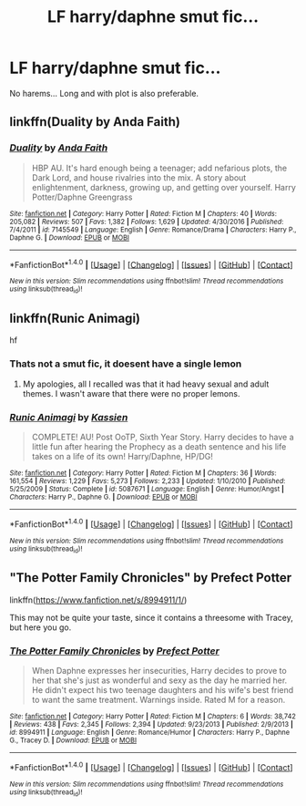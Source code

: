 #+TITLE: LF harry/daphne smut fic...

* LF harry/daphne smut fic...
:PROPERTIES:
:Author: PokeMaster420
:Score: 11
:DateUnix: 1508148081.0
:DateShort: 2017-Oct-16
:FlairText: Request
:END:
No harems... Long and with plot is also preferable.


** linkffn(Duality by Anda Faith)
:PROPERTIES:
:Author: valtazar
:Score: 6
:DateUnix: 1508189857.0
:DateShort: 2017-Oct-17
:END:

*** [[http://www.fanfiction.net/s/7145549/1/][*/Duality/*]] by [[https://www.fanfiction.net/u/1191684/Anda-Faith][/Anda Faith/]]

#+begin_quote
  HBP AU. It's hard enough being a teenager; add nefarious plots, the Dark Lord, and house rivalries into the mix. A story about enlightenment, darkness, growing up, and getting over yourself. Harry Potter/Daphne Greengrass
#+end_quote

^{/Site/: [[http://www.fanfiction.net/][fanfiction.net]] *|* /Category/: Harry Potter *|* /Rated/: Fiction M *|* /Chapters/: 40 *|* /Words/: 205,082 *|* /Reviews/: 507 *|* /Favs/: 1,382 *|* /Follows/: 1,629 *|* /Updated/: 4/30/2016 *|* /Published/: 7/4/2011 *|* /id/: 7145549 *|* /Language/: English *|* /Genre/: Romance/Drama *|* /Characters/: Harry P., Daphne G. *|* /Download/: [[http://www.ff2ebook.com/old/ffn-bot/index.php?id=7145549&source=ff&filetype=epub][EPUB]] or [[http://www.ff2ebook.com/old/ffn-bot/index.php?id=7145549&source=ff&filetype=mobi][MOBI]]}

--------------

*FanfictionBot*^{1.4.0} *|* [[[https://github.com/tusing/reddit-ffn-bot/wiki/Usage][Usage]]] | [[[https://github.com/tusing/reddit-ffn-bot/wiki/Changelog][Changelog]]] | [[[https://github.com/tusing/reddit-ffn-bot/issues/][Issues]]] | [[[https://github.com/tusing/reddit-ffn-bot/][GitHub]]] | [[[https://www.reddit.com/message/compose?to=tusing][Contact]]]

^{/New in this version: Slim recommendations using/ ffnbot!slim! /Thread recommendations using/ linksub(thread_id)!}
:PROPERTIES:
:Author: FanfictionBot
:Score: 1
:DateUnix: 1508189912.0
:DateShort: 2017-Oct-17
:END:


** linkffn(Runic Animagi)

hf
:PROPERTIES:
:Author: AltCosSmut
:Score: 2
:DateUnix: 1508156029.0
:DateShort: 2017-Oct-16
:END:

*** Thats not a smut fic, it doesent have a single lemon
:PROPERTIES:
:Score: 4
:DateUnix: 1508186203.0
:DateShort: 2017-Oct-17
:END:

**** My apologies, all I recalled was that it had heavy sexual and adult themes. I wasn't aware that there were no proper lemons.
:PROPERTIES:
:Author: AltCosSmut
:Score: 1
:DateUnix: 1508222682.0
:DateShort: 2017-Oct-17
:END:


*** [[http://www.fanfiction.net/s/5087671/1/][*/Runic Animagi/*]] by [[https://www.fanfiction.net/u/1057853/Kassien][/Kassien/]]

#+begin_quote
  COMPLETE! AU! Post OoTP, Sixth Year Story. Harry decides to have a little fun after hearing the Prophecy as a death sentence and his life takes on a life of its own! Harry/Daphne, HP/DG!
#+end_quote

^{/Site/: [[http://www.fanfiction.net/][fanfiction.net]] *|* /Category/: Harry Potter *|* /Rated/: Fiction M *|* /Chapters/: 36 *|* /Words/: 161,554 *|* /Reviews/: 1,229 *|* /Favs/: 5,273 *|* /Follows/: 2,233 *|* /Updated/: 1/10/2010 *|* /Published/: 5/25/2009 *|* /Status/: Complete *|* /id/: 5087671 *|* /Language/: English *|* /Genre/: Humor/Angst *|* /Characters/: Harry P., Daphne G. *|* /Download/: [[http://www.ff2ebook.com/old/ffn-bot/index.php?id=5087671&source=ff&filetype=epub][EPUB]] or [[http://www.ff2ebook.com/old/ffn-bot/index.php?id=5087671&source=ff&filetype=mobi][MOBI]]}

--------------

*FanfictionBot*^{1.4.0} *|* [[[https://github.com/tusing/reddit-ffn-bot/wiki/Usage][Usage]]] | [[[https://github.com/tusing/reddit-ffn-bot/wiki/Changelog][Changelog]]] | [[[https://github.com/tusing/reddit-ffn-bot/issues/][Issues]]] | [[[https://github.com/tusing/reddit-ffn-bot/][GitHub]]] | [[[https://www.reddit.com/message/compose?to=tusing][Contact]]]

^{/New in this version: Slim recommendations using/ ffnbot!slim! /Thread recommendations using/ linksub(thread_id)!}
:PROPERTIES:
:Author: FanfictionBot
:Score: 3
:DateUnix: 1508156045.0
:DateShort: 2017-Oct-16
:END:


** "The Potter Family Chronicles" by Prefect Potter

linkffn([[https://www.fanfiction.net/s/8994911/1/]])

This may not be quite your taste, since it contains a threesome with Tracey, but here you go.
:PROPERTIES:
:Author: MolochDhalgren
:Score: 1
:DateUnix: 1508262221.0
:DateShort: 2017-Oct-17
:END:

*** [[http://www.fanfiction.net/s/8994911/1/][*/The Potter Family Chronicles/*]] by [[https://www.fanfiction.net/u/3715569/Prefect-Potter][/Prefect Potter/]]

#+begin_quote
  When Daphne expresses her insecurities, Harry decides to prove to her that she's just as wonderful and sexy as the day he married her. He didn't expect his two teenage daughters and his wife's best friend to want the same treatment. Warnings inside. Rated M for a reason.
#+end_quote

^{/Site/: [[http://www.fanfiction.net/][fanfiction.net]] *|* /Category/: Harry Potter *|* /Rated/: Fiction M *|* /Chapters/: 6 *|* /Words/: 38,742 *|* /Reviews/: 438 *|* /Favs/: 2,345 *|* /Follows/: 2,394 *|* /Updated/: 9/23/2013 *|* /Published/: 2/9/2013 *|* /id/: 8994911 *|* /Language/: English *|* /Genre/: Romance/Humor *|* /Characters/: Harry P., Daphne G., Tracey D. *|* /Download/: [[http://www.ff2ebook.com/old/ffn-bot/index.php?id=8994911&source=ff&filetype=epub][EPUB]] or [[http://www.ff2ebook.com/old/ffn-bot/index.php?id=8994911&source=ff&filetype=mobi][MOBI]]}

--------------

*FanfictionBot*^{1.4.0} *|* [[[https://github.com/tusing/reddit-ffn-bot/wiki/Usage][Usage]]] | [[[https://github.com/tusing/reddit-ffn-bot/wiki/Changelog][Changelog]]] | [[[https://github.com/tusing/reddit-ffn-bot/issues/][Issues]]] | [[[https://github.com/tusing/reddit-ffn-bot/][GitHub]]] | [[[https://www.reddit.com/message/compose?to=tusing][Contact]]]

^{/New in this version: Slim recommendations using/ ffnbot!slim! /Thread recommendations using/ linksub(thread_id)!}
:PROPERTIES:
:Author: FanfictionBot
:Score: 1
:DateUnix: 1508262237.0
:DateShort: 2017-Oct-17
:END:
